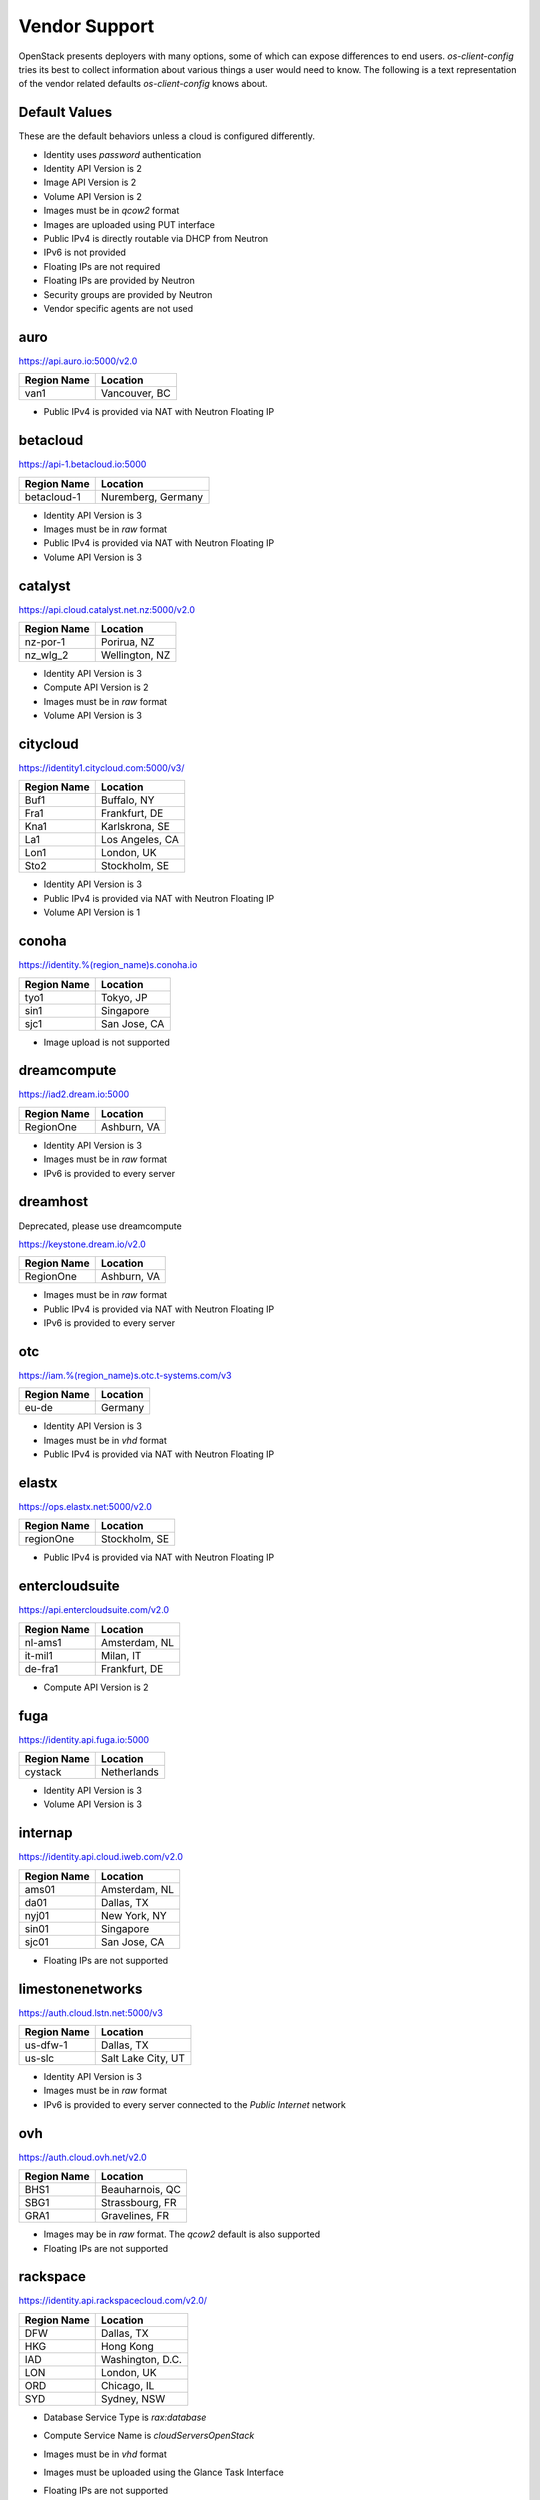 ==============
Vendor Support
==============

OpenStack presents deployers with many options, some of which can expose
differences to end users. `os-client-config` tries its best to collect
information about various things a user would need to know. The following
is a text representation of the vendor related defaults `os-client-config`
knows about.

Default Values
--------------

These are the default behaviors unless a cloud is configured differently.

* Identity uses `password` authentication
* Identity API Version is 2
* Image API Version is 2
* Volume API Version is 2
* Images must be in `qcow2` format
* Images are uploaded using PUT interface
* Public IPv4 is directly routable via DHCP from Neutron
* IPv6 is not provided
* Floating IPs are not required
* Floating IPs are provided by Neutron
* Security groups are provided by Neutron
* Vendor specific agents are not used

auro
----

https://api.auro.io:5000/v2.0

============== ================
Region Name    Location
============== ================
van1           Vancouver, BC
============== ================

* Public IPv4 is provided via NAT with Neutron Floating IP

betacloud
---------

https://api-1.betacloud.io:5000

============== ==================
Region Name    Location
============== ==================
betacloud-1    Nuremberg, Germany
============== ==================

* Identity API Version is 3
* Images must be in `raw` format
* Public IPv4 is provided via NAT with Neutron Floating IP
* Volume API Version is 3

catalyst
--------

https://api.cloud.catalyst.net.nz:5000/v2.0

============== ================
Region Name    Location
============== ================
nz-por-1       Porirua, NZ
nz_wlg_2       Wellington, NZ
============== ================

* Identity API Version is 3
* Compute API Version is 2
* Images must be in `raw` format
* Volume API Version is 3

citycloud
---------

https://identity1.citycloud.com:5000/v3/

============== ================
Region Name    Location
============== ================
Buf1           Buffalo, NY
Fra1           Frankfurt, DE
Kna1           Karlskrona, SE
La1            Los Angeles, CA
Lon1           London, UK
Sto2           Stockholm, SE
============== ================

* Identity API Version is 3
* Public IPv4 is provided via NAT with Neutron Floating IP
* Volume API Version is 1

conoha
------

https://identity.%(region_name)s.conoha.io

============== ================
Region Name    Location
============== ================
tyo1           Tokyo, JP
sin1           Singapore
sjc1           San Jose, CA
============== ================

* Image upload is not supported

dreamcompute
------------

https://iad2.dream.io:5000

============== ================
Region Name    Location
============== ================
RegionOne      Ashburn, VA
============== ================

* Identity API Version is 3
* Images must be in `raw` format
* IPv6 is provided to every server

dreamhost
---------

Deprecated, please use dreamcompute

https://keystone.dream.io/v2.0

============== ================
Region Name    Location
============== ================
RegionOne      Ashburn, VA
============== ================

* Images must be in `raw` format
* Public IPv4 is provided via NAT with Neutron Floating IP
* IPv6 is provided to every server

otc
---

https://iam.%(region_name)s.otc.t-systems.com/v3

============== ================
Region Name    Location
============== ================
eu-de          Germany
============== ================

* Identity API Version is 3
* Images must be in `vhd` format
* Public IPv4 is provided via NAT with Neutron Floating IP

elastx
------

https://ops.elastx.net:5000/v2.0

============== ================
Region Name    Location
============== ================
regionOne      Stockholm, SE
============== ================

* Public IPv4 is provided via NAT with Neutron Floating IP

entercloudsuite
---------------

https://api.entercloudsuite.com/v2.0

============== ================
Region Name    Location
============== ================
nl-ams1        Amsterdam, NL
it-mil1        Milan, IT
de-fra1        Frankfurt, DE
============== ================

* Compute API Version is 2

fuga
----

https://identity.api.fuga.io:5000

============== ================
Region Name    Location
============== ================
cystack        Netherlands
============== ================

* Identity API Version is 3
* Volume API Version is 3

internap
--------

https://identity.api.cloud.iweb.com/v2.0

============== ================
Region Name    Location
============== ================
ams01          Amsterdam, NL
da01           Dallas, TX
nyj01          New York, NY
sin01          Singapore
sjc01          San Jose, CA
============== ================

* Floating IPs are not supported

limestonenetworks
-----------------

https://auth.cloud.lstn.net:5000/v3

============== ==================
Region Name    Location
============== ==================
us-dfw-1       Dallas, TX
us-slc         Salt Lake City, UT
============== ==================

* Identity API Version is 3
* Images must be in `raw` format
* IPv6 is provided to every server connected to the `Public Internet` network

ovh
---

https://auth.cloud.ovh.net/v2.0

============== ================
Region Name    Location
============== ================
BHS1           Beauharnois, QC
SBG1           Strassbourg, FR
GRA1           Gravelines, FR
============== ================

* Images may be in `raw` format. The `qcow2` default is also supported
* Floating IPs are not supported

rackspace
---------

https://identity.api.rackspacecloud.com/v2.0/

============== ================
Region Name    Location
============== ================
DFW            Dallas, TX
HKG            Hong Kong
IAD            Washington, D.C.
LON            London, UK
ORD            Chicago, IL
SYD            Sydney, NSW
============== ================

* Database Service Type is `rax:database`
* Compute Service Name is `cloudServersOpenStack`
* Images must be in `vhd` format
* Images must be uploaded using the Glance Task Interface
* Floating IPs are not supported
* Public IPv4 is directly routable via static config by Nova
* IPv6 is provided to every server
* Security groups are not supported
* Uploaded Images need properties to not use vendor agent::
  :vm_mode: hvm
  :xenapi_use_agent: False
* Volume API Version is 1
* While passwords are recommended for use, API keys do work as well.
  The `rackspaceauth` python package must be installed, and then the following
  can be added to clouds.yaml::

    auth:
      username: myusername
      api_key: myapikey
    auth_type: rackspace_apikey

switchengines
-------------

https://keystone.cloud.switch.ch:5000/v2.0

============== ================
Region Name    Location
============== ================
LS             Lausanne, CH
ZH             Zurich, CH
============== ================

* Identity API Version is 3
* Compute API Version is 2
* Images must be in `raw` format
* Volume API Version is 3

ultimum
-------

https://console.ultimum-cloud.com:5000/v2.0

============== ================
Region Name    Location
============== ================
RegionOne      Prague, CZ
============== ================

* Volume API Version is 1

unitedstack
-----------

https://identity.api.ustack.com/v3

============== ================
Region Name    Location
============== ================
bj1            Beijing, CN
gd1            Guangdong, CN
============== ================

* Identity API Version is 3
* Images must be in `raw` format
* Volume API Version is 1

vexxhost
--------

http://auth.vexxhost.net

============== ================
Region Name    Location
============== ================
ca-ymq-1       Montreal, QC
============== ================

* DNS API Version is 1
* Identity API Version is 3

zetta
-----

https://identity.api.zetta.io/v3

============== ================
Region Name    Location
============== ================
no-osl1        Oslo, NO
============== ================

* DNS API Version is 2
* Identity API Version is 3
